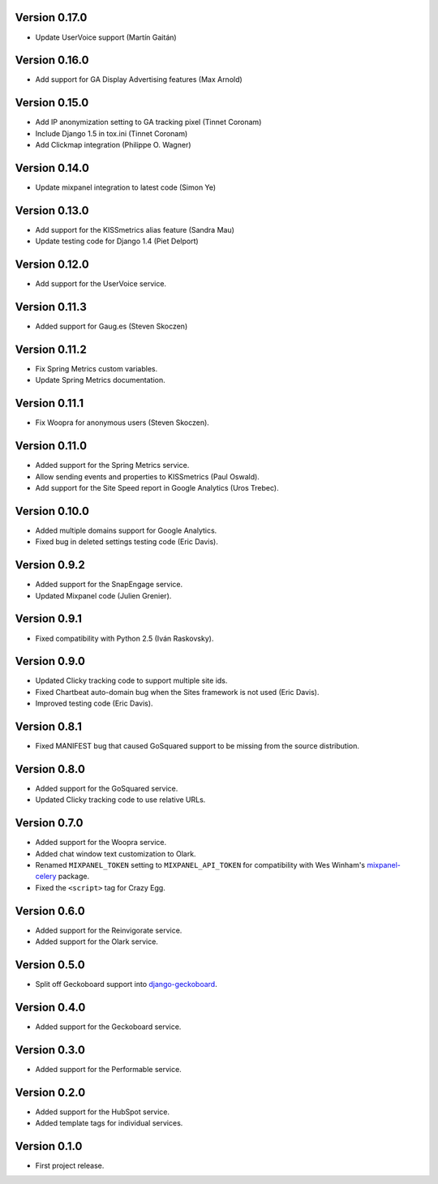 Version 0.17.0
--------------
* Update UserVoice support (Martín Gaitán)

Version 0.16.0
--------------
* Add support for GA Display Advertising features (Max Arnold)

Version 0.15.0
--------------
* Add IP anonymization setting to GA tracking pixel (Tinnet Coronam)
* Include Django 1.5 in tox.ini (Tinnet Coronam)
* Add Clickmap integration (Philippe O. Wagner)

Version 0.14.0
--------------
* Update mixpanel integration to latest code (Simon Ye)

Version 0.13.0
--------------
* Add support for the KISSmetrics alias feature (Sandra Mau)
* Update testing code for Django 1.4 (Piet Delport)

Version 0.12.0
--------------
* Add support for the UserVoice service.

Version 0.11.3
--------------
* Added support for Gaug.es (Steven Skoczen)

Version 0.11.2
--------------
* Fix Spring Metrics custom variables.
* Update Spring Metrics documentation.

Version 0.11.1
--------------
* Fix Woopra for anonymous users (Steven Skoczen).

Version 0.11.0
--------------
* Added support for the Spring Metrics service.
* Allow sending events and properties to KISSmetrics (Paul Oswald).
* Add support for the Site Speed report in Google Analytics (Uros 
  Trebec).

Version 0.10.0
--------------
* Added multiple domains support for Google Analytics.
* Fixed bug in deleted settings testing code (Eric Davis).

Version 0.9.2
-------------
* Added support for the SnapEngage service.
* Updated Mixpanel code (Julien Grenier).

Version 0.9.1
-------------
* Fixed compatibility with Python 2.5 (Iván Raskovsky).

Version 0.9.0
-------------
* Updated Clicky tracking code to support multiple site ids.
* Fixed Chartbeat auto-domain bug when the Sites framework is not used 
  (Eric Davis).
* Improved testing code (Eric Davis).

Version 0.8.1
-------------
* Fixed MANIFEST bug that caused GoSquared support to be missing from
  the source distribution.

Version 0.8.0
-------------
* Added support for the GoSquared service.
* Updated Clicky tracking code to use relative URLs.

Version 0.7.0
-------------
* Added support for the Woopra service.
* Added chat window text customization to Olark.
* Renamed ``MIXPANEL_TOKEN`` setting to ``MIXPANEL_API_TOKEN`` for
  compatibility with Wes Winham's mixpanel-celery_ package.
* Fixed the ``<script>`` tag for Crazy Egg.

.. _mixpanel-celery: https://github.com/winhamwr/mixpanel-celery

Version 0.6.0
-------------
* Added support for the Reinvigorate service.
* Added support for the Olark service.

Version 0.5.0
-------------
* Split off Geckoboard support into django-geckoboard_.

.. _django-geckoboard: http://pypi.python.org/pypi/django-geckoboard

Version 0.4.0
-------------
* Added support for the Geckoboard service.

Version 0.3.0
-------------
* Added support for the Performable service.

Version 0.2.0
-------------
* Added support for the HubSpot service.
* Added template tags for individual services.

Version 0.1.0
-------------
* First project release.
